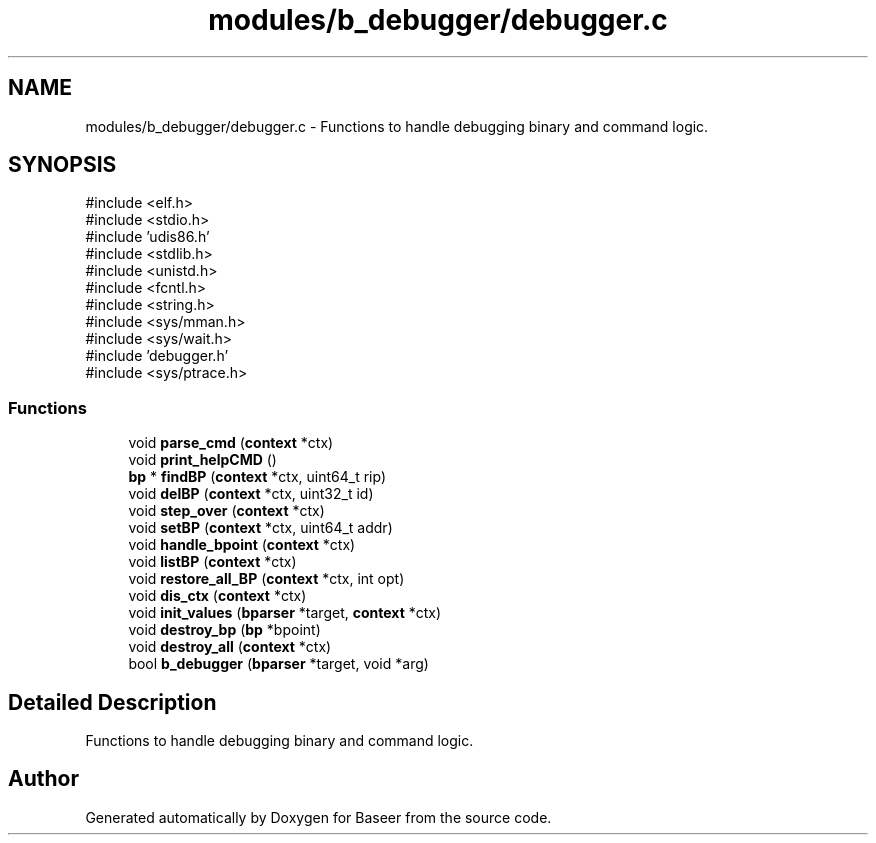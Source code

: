 .TH "modules/b_debugger/debugger.c" 3 "Version 0.1.0" "Baseer" \" -*- nroff -*-
.ad l
.nh
.SH NAME
modules/b_debugger/debugger.c \- Functions to handle debugging binary and command logic\&.  

.SH SYNOPSIS
.br
.PP
\fR#include <elf\&.h>\fP
.br
\fR#include <stdio\&.h>\fP
.br
\fR#include 'udis86\&.h'\fP
.br
\fR#include <stdlib\&.h>\fP
.br
\fR#include <unistd\&.h>\fP
.br
\fR#include <fcntl\&.h>\fP
.br
\fR#include <string\&.h>\fP
.br
\fR#include <sys/mman\&.h>\fP
.br
\fR#include <sys/wait\&.h>\fP
.br
\fR#include 'debugger\&.h'\fP
.br
\fR#include <sys/ptrace\&.h>\fP
.br

.SS "Functions"

.in +1c
.ti -1c
.RI "void \fBparse_cmd\fP (\fBcontext\fP *ctx)"
.br
.ti -1c
.RI "void \fBprint_helpCMD\fP ()"
.br
.ti -1c
.RI "\fBbp\fP * \fBfindBP\fP (\fBcontext\fP *ctx, uint64_t rip)"
.br
.ti -1c
.RI "void \fBdelBP\fP (\fBcontext\fP *ctx, uint32_t id)"
.br
.ti -1c
.RI "void \fBstep_over\fP (\fBcontext\fP *ctx)"
.br
.ti -1c
.RI "void \fBsetBP\fP (\fBcontext\fP *ctx, uint64_t addr)"
.br
.ti -1c
.RI "void \fBhandle_bpoint\fP (\fBcontext\fP *ctx)"
.br
.ti -1c
.RI "void \fBlistBP\fP (\fBcontext\fP *ctx)"
.br
.ti -1c
.RI "void \fBrestore_all_BP\fP (\fBcontext\fP *ctx, int opt)"
.br
.ti -1c
.RI "void \fBdis_ctx\fP (\fBcontext\fP *ctx)"
.br
.ti -1c
.RI "void \fBinit_values\fP (\fBbparser\fP *target, \fBcontext\fP *ctx)"
.br
.ti -1c
.RI "void \fBdestroy_bp\fP (\fBbp\fP *bpoint)"
.br
.ti -1c
.RI "void \fBdestroy_all\fP (\fBcontext\fP *ctx)"
.br
.ti -1c
.RI "bool \fBb_debugger\fP (\fBbparser\fP *target, void *arg)"
.br
.in -1c
.SH "Detailed Description"
.PP 
Functions to handle debugging binary and command logic\&. 


.SH "Author"
.PP 
Generated automatically by Doxygen for Baseer from the source code\&.

